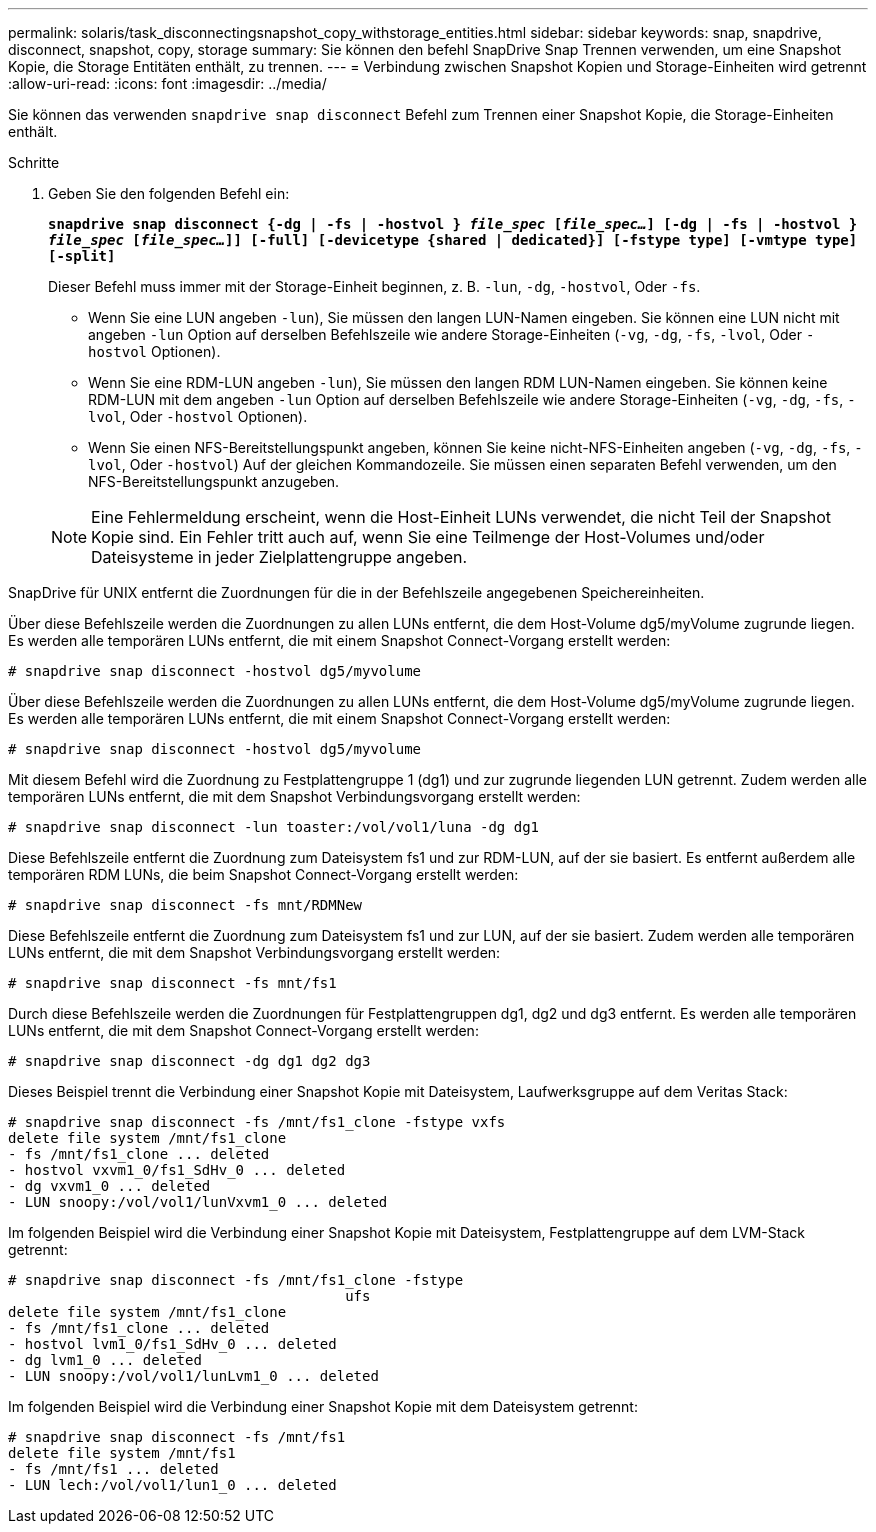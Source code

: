 ---
permalink: solaris/task_disconnectingsnapshot_copy_withstorage_entities.html 
sidebar: sidebar 
keywords: snap, snapdrive, disconnect, snapshot, copy, storage 
summary: Sie können den befehl SnapDrive Snap Trennen verwenden, um eine Snapshot Kopie, die Storage Entitäten enthält, zu trennen. 
---
= Verbindung zwischen Snapshot Kopien und Storage-Einheiten wird getrennt
:allow-uri-read: 
:icons: font
:imagesdir: ../media/


[role="lead"]
Sie können das verwenden `snapdrive snap disconnect` Befehl zum Trennen einer Snapshot Kopie, die Storage-Einheiten enthält.

.Schritte
. Geben Sie den folgenden Befehl ein:
+
`*snapdrive snap disconnect {-dg | -fs | -hostvol } _file_spec_ [_file_spec..._] [-dg | -fs | -hostvol } _file_spec_ [_file_spec..._]] [-full] [-devicetype {shared | dedicated}] [-fstype type] [-vmtype type] [-split]*`

+
Dieser Befehl muss immer mit der Storage-Einheit beginnen, z. B. `-lun`, `-dg`, `-hostvol`, Oder `-fs`.

+
** Wenn Sie eine LUN angeben  `-lun`), Sie müssen den langen LUN-Namen eingeben. Sie können eine LUN nicht mit angeben `-lun` Option auf derselben Befehlszeile wie andere Storage-Einheiten (`-vg`, `-dg`, `-fs`, `-lvol`, Oder `-hostvol` Optionen).
** Wenn Sie eine RDM-LUN angeben  `-lun`), Sie müssen den langen RDM LUN-Namen eingeben. Sie können keine RDM-LUN mit dem angeben `-lun` Option auf derselben Befehlszeile wie andere Storage-Einheiten (`-vg`, `-dg`, `-fs`, `-lvol`, Oder `-hostvol` Optionen).
** Wenn Sie einen NFS-Bereitstellungspunkt angeben, können Sie keine nicht-NFS-Einheiten angeben (`-vg`, `-dg`, `-fs`, `-lvol`, Oder `-hostvol`) Auf der gleichen Kommandozeile. Sie müssen einen separaten Befehl verwenden, um den NFS-Bereitstellungspunkt anzugeben.


+

NOTE: Eine Fehlermeldung erscheint, wenn die Host-Einheit LUNs verwendet, die nicht Teil der Snapshot Kopie sind. Ein Fehler tritt auch auf, wenn Sie eine Teilmenge der Host-Volumes und/oder Dateisysteme in jeder Zielplattengruppe angeben.



SnapDrive für UNIX entfernt die Zuordnungen für die in der Befehlszeile angegebenen Speichereinheiten.

Über diese Befehlszeile werden die Zuordnungen zu allen LUNs entfernt, die dem Host-Volume dg5/myVolume zugrunde liegen. Es werden alle temporären LUNs entfernt, die mit einem Snapshot Connect-Vorgang erstellt werden:

[listing]
----
# snapdrive snap disconnect -hostvol dg5/myvolume
----
Über diese Befehlszeile werden die Zuordnungen zu allen LUNs entfernt, die dem Host-Volume dg5/myVolume zugrunde liegen. Es werden alle temporären LUNs entfernt, die mit einem Snapshot Connect-Vorgang erstellt werden:

[listing]
----
# snapdrive snap disconnect -hostvol dg5/myvolume
----
Mit diesem Befehl wird die Zuordnung zu Festplattengruppe 1 (dg1) und zur zugrunde liegenden LUN getrennt. Zudem werden alle temporären LUNs entfernt, die mit dem Snapshot Verbindungsvorgang erstellt werden:

[listing]
----
# snapdrive snap disconnect -lun toaster:/vol/vol1/luna -dg dg1
----
Diese Befehlszeile entfernt die Zuordnung zum Dateisystem fs1 und zur RDM-LUN, auf der sie basiert. Es entfernt außerdem alle temporären RDM LUNs, die beim Snapshot Connect-Vorgang erstellt werden:

[listing]
----
# snapdrive snap disconnect -fs mnt/RDMNew
----
Diese Befehlszeile entfernt die Zuordnung zum Dateisystem fs1 und zur LUN, auf der sie basiert. Zudem werden alle temporären LUNs entfernt, die mit dem Snapshot Verbindungsvorgang erstellt werden:

[listing]
----
# snapdrive snap disconnect -fs mnt/fs1
----
Durch diese Befehlszeile werden die Zuordnungen für Festplattengruppen dg1, dg2 und dg3 entfernt. Es werden alle temporären LUNs entfernt, die mit dem Snapshot Connect-Vorgang erstellt werden:

[listing]
----
# snapdrive snap disconnect -dg dg1 dg2 dg3
----
Dieses Beispiel trennt die Verbindung einer Snapshot Kopie mit Dateisystem, Laufwerksgruppe auf dem Veritas Stack:

[listing]
----
# snapdrive snap disconnect -fs /mnt/fs1_clone -fstype vxfs
delete file system /mnt/fs1_clone
- fs /mnt/fs1_clone ... deleted
- hostvol vxvm1_0/fs1_SdHv_0 ... deleted
- dg vxvm1_0 ... deleted
- LUN snoopy:/vol/vol1/lunVxvm1_0 ... deleted
----
Im folgenden Beispiel wird die Verbindung einer Snapshot Kopie mit Dateisystem, Festplattengruppe auf dem LVM-Stack getrennt:

[listing]
----
# snapdrive snap disconnect -fs /mnt/fs1_clone -fstype
					ufs
delete file system /mnt/fs1_clone
- fs /mnt/fs1_clone ... deleted
- hostvol lvm1_0/fs1_SdHv_0 ... deleted
- dg lvm1_0 ... deleted
- LUN snoopy:/vol/vol1/lunLvm1_0 ... deleted
----
Im folgenden Beispiel wird die Verbindung einer Snapshot Kopie mit dem Dateisystem getrennt:

[listing]
----
# snapdrive snap disconnect -fs /mnt/fs1
delete file system /mnt/fs1
- fs /mnt/fs1 ... deleted
- LUN lech:/vol/vol1/lun1_0 ... deleted
----